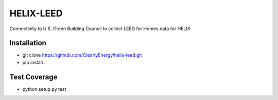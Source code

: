 HELIX-LEED
==========

Connectivity to U.S. Green Building Council to collect LEED for Homes data for HELIX

Installation
------------

- git clone https://github.com/ClearlyEnergy/helix-leed.git
- pip install .

Test Coverage
-------------

- python setup.py test
